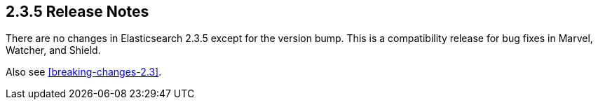 [[release-notes-2.3.5]]
== 2.3.5 Release Notes

There are no changes in Elasticsearch 2.3.5 except for the version bump.  This
is a compatibility release for bug fixes in Marvel, Watcher, and Shield.

Also see <<breaking-changes-2.3>>.





